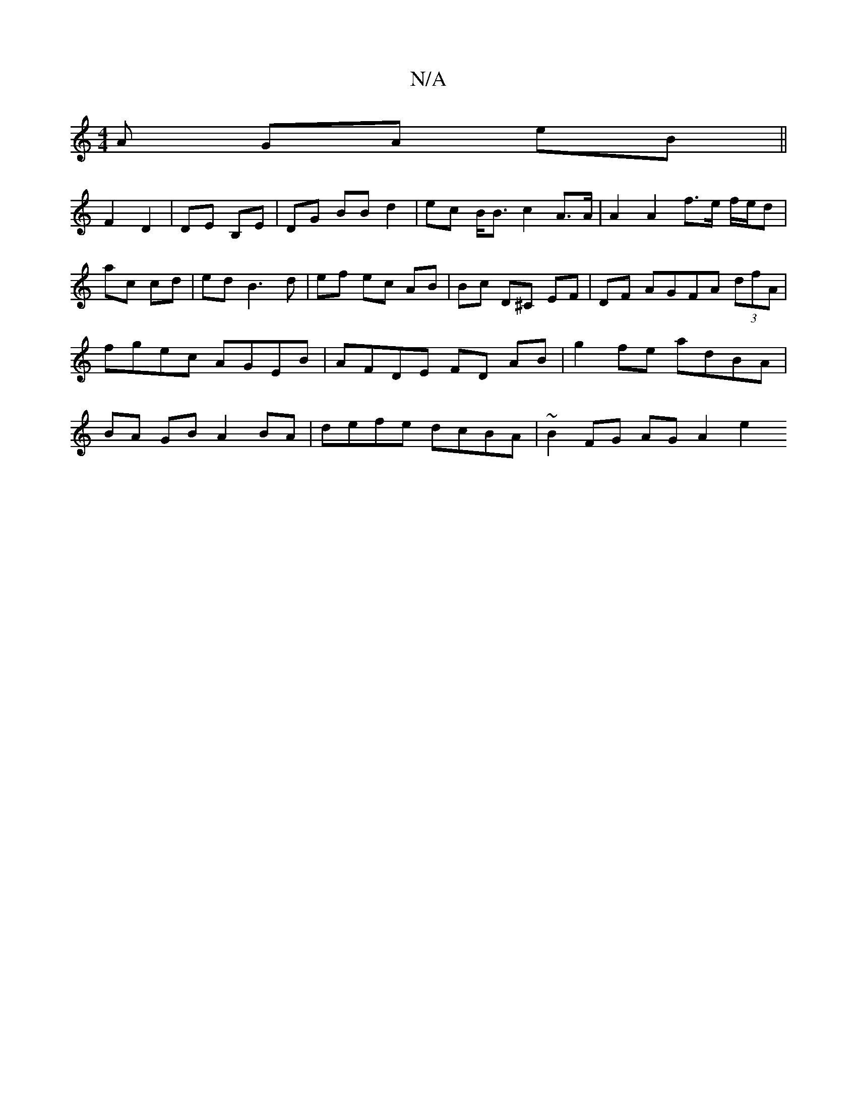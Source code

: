 X:1
T:N/A
M:4/4
R:N/A
K:Cmajor
A GA eB||
F2 D2 | DE B,E | DG BB d2 | ec B<B c2 A>A | A2 A2 f>e f/e/d | ac cd | ed B3 d | ef ec AB | Bc D^C EF|DF AGFA (3dfA|fgec AGEB|AFDE FD AB|g2 fe adBA | BA GB A2 BA | defe dcBA | ~B2 FG AG A2 e2